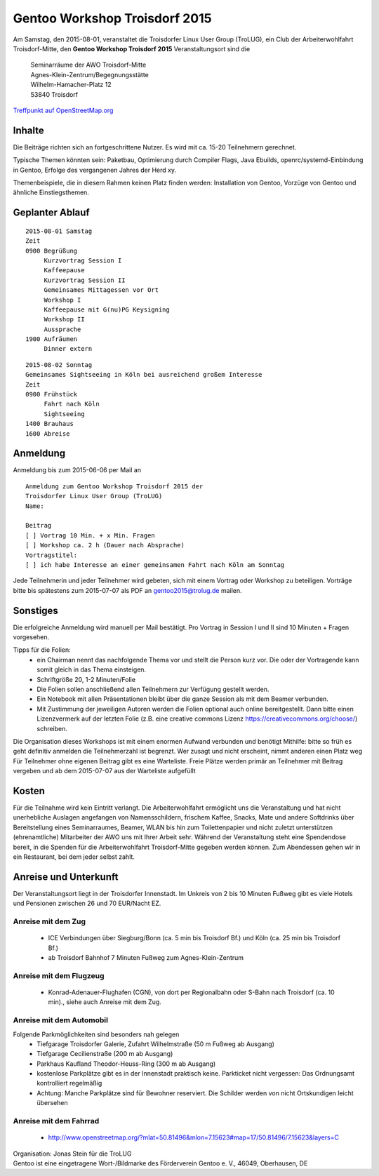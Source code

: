 .. _gentoo-workshop:

Gentoo Workshop Troisdorf 2015
==============================

Am Samstag, den 2015-08-01,
veranstaltet die Troisdorfer Linux User Group (TroLUG),
ein Club der Arbeiterwohlfahrt Troisdorf-Mitte,
den
**Gentoo Workshop Troisdorf 2015**
Veranstaltungsort sind die


   
    | Seminarräume der AWO Troisdorf-Mitte
    | Agnes-Klein-Zentrum/Begegnungsstätte
    | Wilhelm-Hamacher-Platz 12
    | 53840 Troisdorf

   
`Treffpunkt auf OpenStreetMap.org <http://osm.org/go/0GISOY8w2?layers=H&way=178490074>`_

Inhalte
-------
Die Beiträge richten sich an fortgeschrittene Nutzer.
Es wird mit ca. 15-20 Teilnehmern gerechnet.

Typische Themen könnten sein: Paketbau, Optimierung durch Compiler Flags, Java Ebuilds,
openrc/systemd-Einbindung in Gentoo, Erfolge des vergangenen Jahres der Herd xy.

Themenbeispiele, die in diesem Rahmen keinen Platz finden werden: Installation von Gentoo, Vorzüge von Gentoo und ähnliche Einstiegsthemen.


Geplanter Ablauf
----------------

::

   2015-08-01 Samstag 
   Zeit
   0900 Begrüßung
        Kurzvortrag Session I 
        Kaffeepause
        Kurzvortrag Session II
        Gemeinsames Mittagessen vor Ort
        Workshop I
        Kaffeepause mit G(nu)PG Keysigning
        Workshop II
        Aussprache
   1900 Aufräumen
        Dinner extern


::

   2015-08-02 Sonntag
   Gemeinsames Sightseeing in Köln bei ausreichend großem Interesse
   Zeit
   0900 Frühstück
        Fahrt nach Köln
	Sightseeing
   1400 Brauhaus
   1600 Abreise



Anmeldung
---------
Anmeldung bis zum 2015-06-06 per Mail an 

.. raw:: html

    <a href="mailto:gentoo2015@trolug.de?subject=Anmeldung zum Gentoo Workshop &body=Anmeldung zum Gentoo Workshop Troisdorf 2015 der 
   Troisdorfer Linux User Group (TroLUG)%0D%0A
   Name: %0D%0A
   %0D%0A
   Beitrag %0D%0A
   [ ] Vortrag 10 Min. + x Min. Fragen %0D%0A
   [ ] Workshop ca. 2 h (Dauer nach Absprache) %0D%0A
   Vortragstitel: %0D%0A
   [ ] ich habe Interesse an einer gemeinsamen Fahrt nach Köln am Sonntag %0D%0A  %0D%0A&">gentoo2015@trolug.de (vorbereiteter Mailbody) </a>

::

   Anmeldung zum Gentoo Workshop Troisdorf 2015 der 
   Troisdorfer Linux User Group (TroLUG)
   Name:

   Beitrag
   [ ] Vortrag 10 Min. + x Min. Fragen
   [ ] Workshop ca. 2 h (Dauer nach Absprache)
   Vortragstitel:
   [ ] ich habe Interesse an einer gemeinsamen Fahrt nach Köln am Sonntag



Jede Teilnehmerin und jeder Teilnehmer wird gebeten, sich mit einem Vortrag oder Workshop zu beteiligen.
Vorträge bitte bis spätestens zum 2015-07-07 als PDF an gentoo2015@trolug.de mailen.


Sonstiges
---------
Die erfolgreiche Anmeldung wird manuell per Mail bestätigt.
Pro Vortrag in Session I und II sind 10 Minuten + Fragen vorgesehen. 

Tipps für die Folien:
  * ein Chairman nennt das nachfolgende Thema vor und stellt die Person kurz vor. Die oder der Vortragende kann somit gleich in das Thema einsteigen.
  * Schriftgröße 20, 1-2 Minuten/Folie
  * Die Folien sollen anschließend allen Teilnehmern zur Verfügung gestellt werden.
  * Ein Notebook mit allen Präsentationen bleibt über die ganze Session als mit dem Beamer verbunden.
  * Mit Zustimmung der jeweiligen Autoren werden die Folien optional auch online bereitgestellt. Dann bitte einen Lizenzvermerk auf der letzten Folie (z.B. eine creative commons Lizenz https://creativecommons.org/choose/) schreiben.
  

Die Organisation dieses Workshops ist mit einem enormen Aufwand verbunden und benötigt Mithilfe:
bitte so früh es geht definitiv anmelden
die Teilnehmerzahl ist begrenzt. Wer zusagt und nicht erscheint, nimmt anderen einen Platz weg
Für Teilnehmer ohne eigenen Beitrag gibt es eine Warteliste. 
Freie Plätze werden primär an Teilnehmer mit Beitrag vergeben und ab dem 2015-07-07 aus der Warteliste aufgefüllt

Kosten
------
Für die Teilnahme wird kein Eintritt verlangt. 
Die Arbeiterwohlfahrt ermöglicht uns die Veranstaltung und hat nicht unerhebliche Auslagen angefangen von Namensschildern, frischem Kaffee, Snacks, Mate und andere Softdrinks über Bereitstellung eines Seminarraumes, Beamer, WLAN bis hin zum Toilettenpapier und nicht zuletzt unterstützen (ehrenamtliche) Mitarbeiter der AWO uns mit Ihrer Arbeit sehr.
Während der Veranstaltung steht eine Spendendose bereit, in die Spenden für die Arbeiterwohlfahrt Troisdorf-Mitte gegeben werden können. 
Zum Abendessen gehen wir in ein Restaurant, bei dem jeder selbst zahlt.

Anreise und Unterkunft
----------------------
Der Veranstaltungsort liegt in der Troisdorfer Innenstadt. 
Im Unkreis von 2 bis 10 Minuten Fußweg gibt es viele Hotels und Pensionen zwischen 26 und 70 EUR/Nacht EZ.



Anreise mit dem Zug
^^^^^^^^^^^^^^^^^^^
  * ICE Verbindungen über Siegburg/Bonn (ca. 5 min bis Troisdorf Bf.) und Köln (ca. 25 min bis Troisdorf Bf.)
  * ab Troisdorf Bahnhof 7 Minuten Fußweg zum Agnes-Klein-Zentrum


Anreise mit dem Flugzeug
^^^^^^^^^^^^^^^^^^^^^^^^
  * Konrad-Adenauer-Flughafen (CGN), von dort per Regionalbahn oder S-Bahn nach Troisdorf (ca. 10 min)., siehe auch Anreise mit dem Zug.

Anreise mit dem Automobil
^^^^^^^^^^^^^^^^^^^^^^^^^
Folgende Parkmöglichkeiten sind besonders nah gelegen
  * Tiefgarage Troisdorfer Galerie, Zufahrt Wilhelmstraße (50 m Fußweg ab Ausgang)
  * Tiefgarage Cecilienstraße (200 m ab Ausgang)
  * Parkhaus Kaufland Theodor-Heuss-Ring (300 m ab Ausgang)
  * kostenlose Parkplätze gibt es in der Innenstadt praktisch keine. Parkticket nicht vergessen: Das Ordnungsamt kontrolliert regelmäßig
  * Achtung: Manche Parkplätze sind für Bewohner reserviert. Die Schilder werden von nicht Ortskundigen leicht übersehen 

Anreise mit dem Fahrrad
^^^^^^^^^^^^^^^^^^^^^^^
  * http://www.openstreetmap.org/?mlat=50.81496&mlon=7.15623#map=17/50.81496/7.15623&layers=C


| Organisation: Jonas Stein für die TroLUG
| Gentoo ist eine eingetragene Wort-/Bildmarke des Förderverein Gentoo e. V., 46049, Oberhausen, DE
